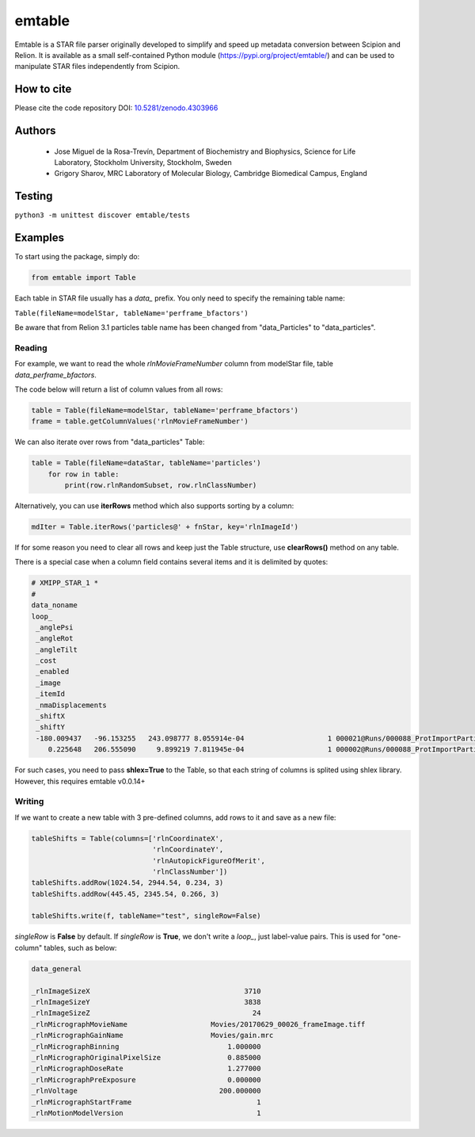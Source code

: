 =======
emtable
=======

Emtable is a STAR file parser originally developed to simplify and speed up metadata conversion between Scipion and Relion. It is available as a small self-contained Python module (https://pypi.org/project/emtable/) and can be used to manipulate STAR files independently from Scipion.

How to cite
-----------

Please cite the code repository DOI: `10.5281/zenodo.4303966 <https://zenodo.org/record/4303966>`_

Authors
-------

 * Jose Miguel de la Rosa-Trevín, Department of Biochemistry and Biophysics, Science for Life Laboratory, Stockholm University, Stockholm, Sweden
 * Grigory Sharov, MRC Laboratory of Molecular Biology, Cambridge Biomedical Campus, England
 
Testing
-------

``python3 -m unittest discover emtable/tests``

Examples
--------

To start using the package, simply do:

.. code-block:: python

    from emtable import Table

Each table in STAR file usually has a *data\_* prefix. You only need to specify the remaining table name:

``Table(fileName=modelStar, tableName='perframe_bfactors')``

Be aware that from Relion 3.1 particles table name has been changed from "data_Particles" to "data_particles".

Reading
#######

For example, we want to read the whole *rlnMovieFrameNumber* column from modelStar file, table *data_perframe_bfactors*.

The code below will return a list of column values from all rows:

.. code-block:: python

    table = Table(fileName=modelStar, tableName='perframe_bfactors')
    frame = table.getColumnValues('rlnMovieFrameNumber')

We can also iterate over rows from "data_particles" Table:

.. code-block:: python

    table = Table(fileName=dataStar, tableName='particles')
        for row in table:
            print(row.rlnRandomSubset, row.rlnClassNumber)

Alternatively, you can use **iterRows** method which also supports sorting by a column:

.. code-block:: python

    mdIter = Table.iterRows('particles@' + fnStar, key='rlnImageId')

If for some reason you need to clear all rows and keep just the Table structure, use **clearRows()** method on any table.

There is a special case when a column field contains several items and it is delimited by quotes:

.. code-block::

    # XMIPP_STAR_1 *
    #
    data_noname
    loop_
     _anglePsi
     _angleRot
     _angleTilt
     _cost
     _enabled
     _image
     _itemId
     _nmaDisplacements
     _shiftX
     _shiftY
     -180.009437   -96.153255   243.098777 8.055914e-04                    1 000021@Runs/000088_ProtImportParticles/extra/img.stk                   21 '    -2.733360    -2.468260    -0.090721 '    -4.306965    -0.040850
        0.225648   206.555090     9.899219 7.811945e-04                    1 000002@Runs/000088_ProtImportParticles/extra/img.stk                    2 '   -41.891100   -41.568300     0.332499 '    -4.426523    -1.497812

For such cases, you need to pass **shlex=True** to the Table, so that each string of columns is splited using shlex library. However, this requires emtable v0.0.14+

Writing
#######

If we want to create a new table with 3 pre-defined columns, add rows to it and save as a new file:

.. code-block:: python

    tableShifts = Table(columns=['rlnCoordinateX',
                                 'rlnCoordinateY',
                                 'rlnAutopickFigureOfMerit',
                                 'rlnClassNumber'])
    tableShifts.addRow(1024.54, 2944.54, 0.234, 3)
    tableShifts.addRow(445.45, 2345.54, 0.266, 3)

    tableShifts.write(f, tableName="test", singleRow=False)

*singleRow* is **False** by default. If *singleRow* is **True**, we don't write a *loop_*, just label-value pairs. This is used for "one-column" tables, such as below:


.. code-block:: bash

    data_general

    _rlnImageSizeX                                     3710
    _rlnImageSizeY                                     3838
    _rlnImageSizeZ                                       24
    _rlnMicrographMovieName                    Movies/20170629_00026_frameImage.tiff
    _rlnMicrographGainName                     Movies/gain.mrc
    _rlnMicrographBinning                          1.000000
    _rlnMicrographOriginalPixelSize                0.885000
    _rlnMicrographDoseRate                         1.277000
    _rlnMicrographPreExposure                      0.000000
    _rlnVoltage                                  200.000000
    _rlnMicrographStartFrame                              1
    _rlnMotionModelVersion                                1
